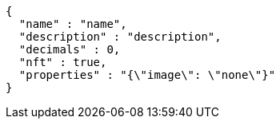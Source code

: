 [source,options="nowrap"]
----
{
  "name" : "name",
  "description" : "description",
  "decimals" : 0,
  "nft" : true,
  "properties" : "{\"image\": \"none\"}"
}
----
